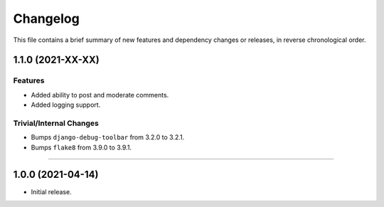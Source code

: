 Changelog
=========

This file contains a brief summary of new features and dependency changes or
releases, in reverse chronological order.


1.1.0 (2021-XX-XX)
------------------

Features
^^^^^^^^

* Added ability to post and moderate comments.
* Added logging support.


Trivial/Internal Changes
^^^^^^^^^^^^^^^^^^^^^^^^

* Bumps ``django-debug-toolbar`` from 3.2.0 to 3.2.1.
* Bumps ``flake8`` from 3.9.0 to 3.9.1.


----


1.0.0 (2021-04-14)
------------------

* Initial release.

